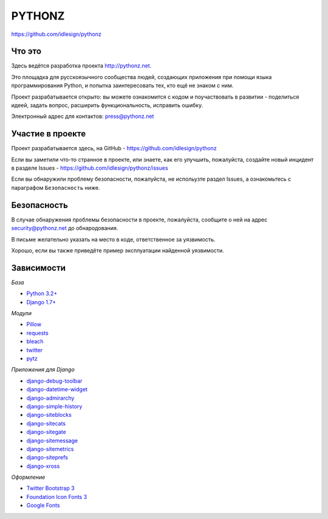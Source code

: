 PYTHONZ
=======
https://github.com/idlesign/pythonz


.. image:: https://requires.io/github/idlesign/pythonz/requirements.svg?branch=master
     :target: https://requires.io/github/idlesign/pythonz/requirements/?branch=master
     :alt: Состояние зависимостей



Что это
-------

Здесь ведётся разработка проекта http://pythonz.net.

Это площадка для русскоязычного сообщества людей, создающих приложения при помощи
языка программирования Python, и попытка заинтересовать тех, кто ещё не знаком с ним.

Проект разрабатывается открыто: вы можете ознакомится с кодом и поучаствовать в развитии -
поделиться идеей, задать вопрос, расширить функциональность, исправить ошибку.

Электронный адрес для контактов: press@pythonz.net


Участие в проекте
-----------------

Проект разрабатывается здесь, на GitHub - https://github.com/idlesign/pythonz

Если вы заметили что-то странное в проекте, или знаете, как его улучшить, пожалуйста,
создайте новый инцидент в разделе Issues - https://github.com/idlesign/pythonz/issues

Если вы обнаружили проблему безопасности, пожалуйста, не испольузте раздел Issues,
а ознакомьтесь с параграфом ``Безопасность`` ниже.


Безопасность
------------

В случае обнаружения проблемы безопасности в проекте, пожалуйста, сообщите о ней
на адрес security@pythonz.net до обнародования.

В письме желательно указать на место в коде, ответственное за уязвимость.

Хорошо, если вы также приведёте пример эксплуатации найденной уязвимости.


Зависимости
-----------

*База*

* `Python 3.2+ <https://www.python.org/>`_
* `Django 1.7+ <https://www.djangoproject.com/>`_


*Модули*

* `Pillow <https://github.com/python-pillow/Pillow>`_
* `requests <https://github.com/kennethreitz/requests>`_
* `bleach <https://github.com/jsocol/bleach>`_
* `twitter <https://github.com/sixohsix/twitter>`_
* `pytz <http://pythonhosted.org/pytz>`_


*Приложения для Django*

* `django-debug-toolbar <https://github.com/django-debug-toolbar/django-debug-toolbar>`_
* `django-datetime-widget <https://github.com/asaglimbeni/django-datetime-widget>`_
* `django-admirarchy <https://github.com/idlesign/django-admirarchy>`_
* `django-simple-history <https://github.com/treyhunner/django-simple-history>`_
* `django-siteblocks <https://github.com/idlesign/django-siteblocks>`_
* `django-sitecats <https://github.com/idlesign/django-sitecats>`_
* `django-sitegate <https://github.com/idlesign/django-sitegate>`_
* `django-sitemessage <https://github.com/idlesign/django-sitemessage>`_
* `django-sitemetrics <https://github.com/idlesign/django-sitemetrics>`_
* `django-siteprefs <https://github.com/idlesign/django-siteprefs>`_
* `django-xross <https://github.com/idlesign/django-xross>`_


*Оформление*

* `Twitter Bootstrap 3 <http://getbootstrap.com/>`_
* `Foundation Icon Fonts 3 <http://zurb.com/playground/foundation-icon-fonts-3>`_
* `Google Fonts <http://www.google.com/fonts/>`_
